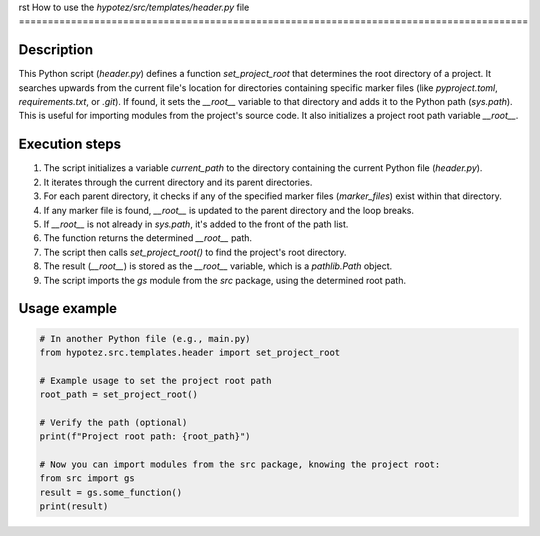 rst
How to use the `hypotez/src/templates/header.py` file
========================================================================================

Description
-------------------------
This Python script (`header.py`) defines a function `set_project_root` that determines the root directory of a project.  It searches upwards from the current file's location for directories containing specific marker files (like `pyproject.toml`, `requirements.txt`, or `.git`).  If found, it sets the `__root__` variable to that directory and adds it to the Python path (`sys.path`). This is useful for importing modules from the project's source code. It also initializes a project root path variable `__root__`.

Execution steps
-------------------------
1. The script initializes a variable `current_path` to the directory containing the current Python file (`header.py`).
2. It iterates through the current directory and its parent directories.
3. For each parent directory, it checks if any of the specified marker files (`marker_files`) exist within that directory.
4. If any marker file is found, `__root__` is updated to the parent directory and the loop breaks.
5. If `__root__` is not already in `sys.path`, it's added to the front of the path list.
6. The function returns the determined `__root__` path.
7. The script then calls `set_project_root()` to find the project's root directory.
8. The result (`__root__`) is stored as the `__root__` variable, which is a `pathlib.Path` object.
9. The script imports the `gs` module from the `src` package, using the determined root path.

Usage example
-------------------------
.. code-block:: python

    # In another Python file (e.g., main.py)
    from hypotez.src.templates.header import set_project_root

    # Example usage to set the project root path
    root_path = set_project_root()

    # Verify the path (optional)
    print(f"Project root path: {root_path}")

    # Now you can import modules from the src package, knowing the project root:
    from src import gs
    result = gs.some_function()
    print(result)